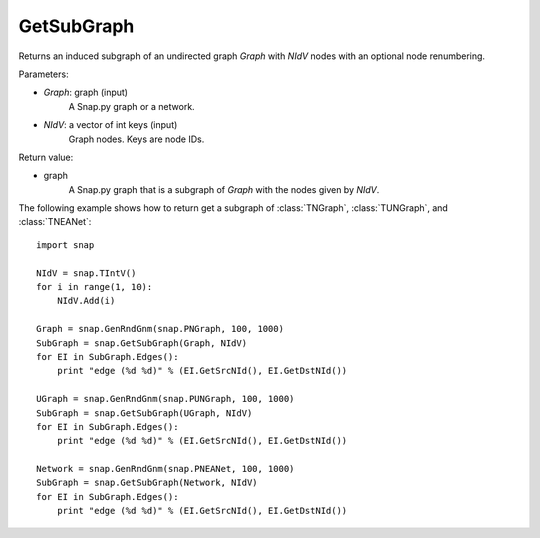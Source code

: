 GetSubGraph
'''''''''''

.. function:: GetSubGraph(Graph, NIdV)

Returns an induced subgraph of an undirected graph *Graph* with *NIdV* nodes with an optional node renumbering.

Parameters:

- *Graph*: graph (input)
    A Snap.py graph or a network.

- *NIdV*: a vector of int keys (input)
    Graph nodes. Keys are node IDs.

Return value:

- graph
    A Snap.py graph that is a subgraph of *Graph* with the nodes given by *NIdV*.


The following example shows how to return get a subgraph of
:class:`TNGraph`, :class:`TUNGraph`, and :class:`TNEANet`::

    import snap

    NIdV = snap.TIntV()
    for i in range(1, 10):
        NIdV.Add(i)

    Graph = snap.GenRndGnm(snap.PNGraph, 100, 1000)
    SubGraph = snap.GetSubGraph(Graph, NIdV)
    for EI in SubGraph.Edges():
        print "edge (%d %d)" % (EI.GetSrcNId(), EI.GetDstNId())

    UGraph = snap.GenRndGnm(snap.PUNGraph, 100, 1000)
    SubGraph = snap.GetSubGraph(UGraph, NIdV)
    for EI in SubGraph.Edges():
        print "edge (%d %d)" % (EI.GetSrcNId(), EI.GetDstNId())

    Network = snap.GenRndGnm(snap.PNEANet, 100, 1000)
    SubGraph = snap.GetSubGraph(Network, NIdV)
    for EI in SubGraph.Edges():
        print "edge (%d %d)" % (EI.GetSrcNId(), EI.GetDstNId())


